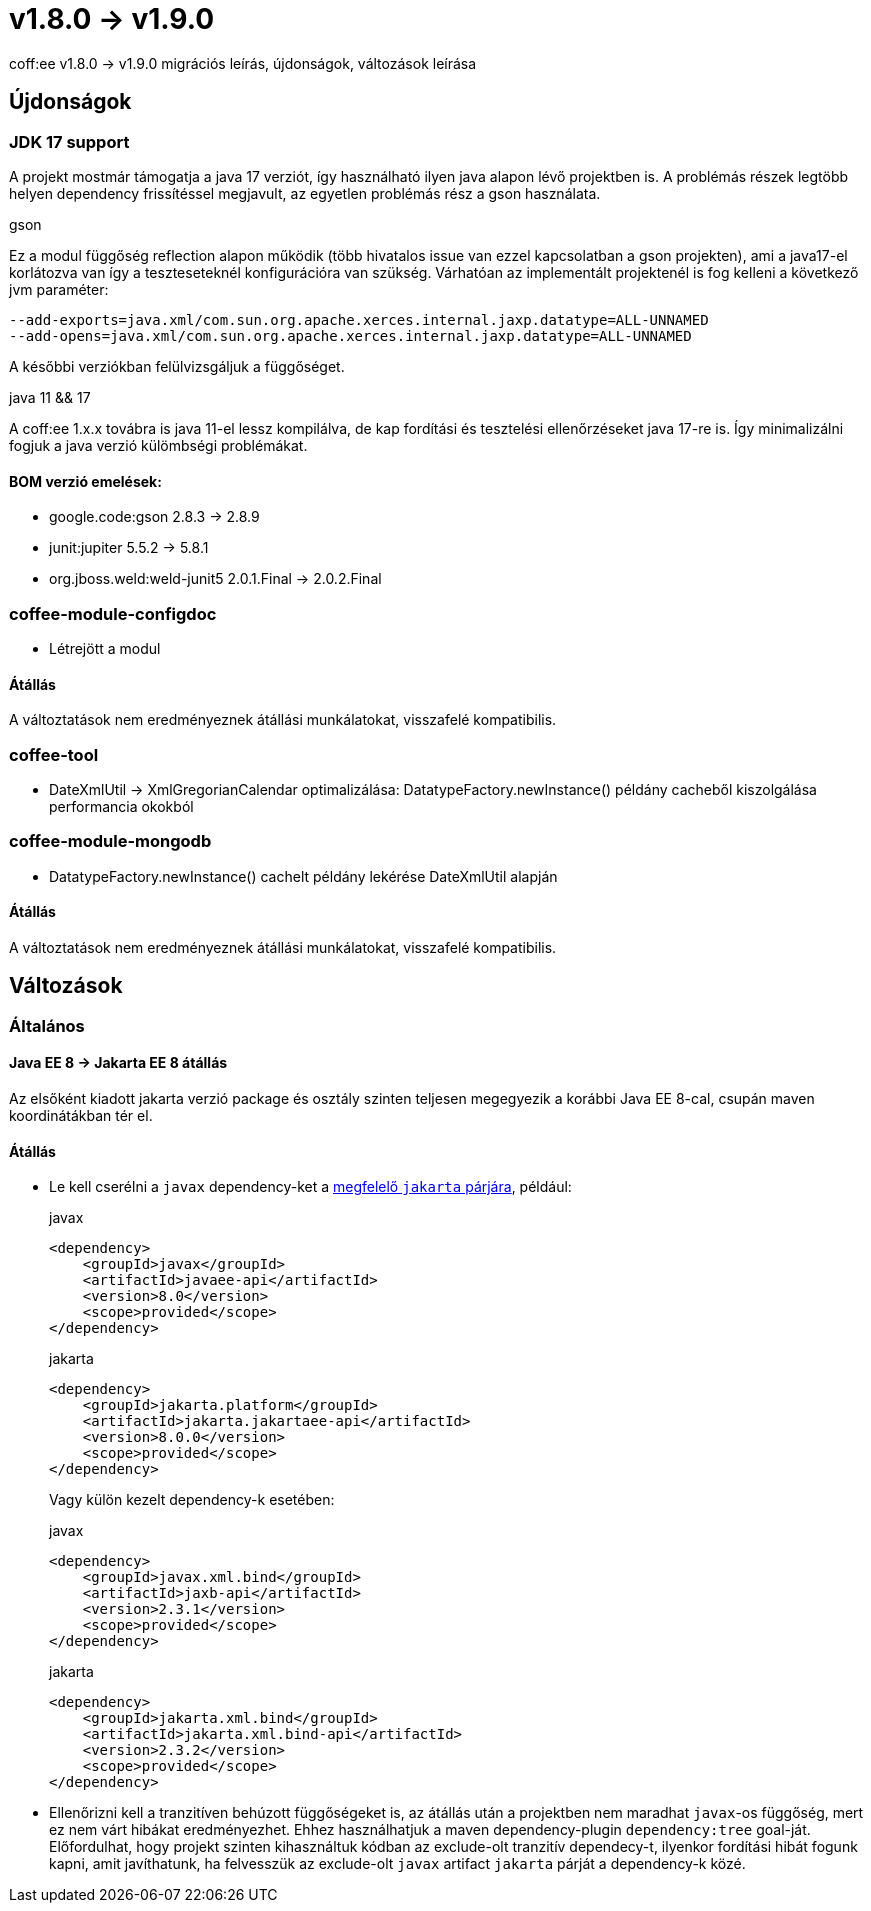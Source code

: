 = v1.8.0 → v1.9.0

coff:ee v1.8.0 -> v1.9.0 migrációs leírás, újdonságok, változások leírása

== Újdonságok

=== JDK 17 support
A projekt mostmár támogatja a java 17 verziót,
így használható ilyen java alapon lévő projektben is.
A problémás részek legtöbb helyen dependency frissítéssel megjavult,
az egyetlen problémás rész a gson használata.

.gson
Ez a modul függőség reflection alapon működik (több hivatalos issue van ezzel kapcsolatban a gson projekten),
ami a java17-el korlátozva van így a teszteseteknél konfigurációra van szükség.
Várhatóan az implementált projektenél is fog kelleni a következő jvm paraméter:

[source,bash]
----
--add-exports=java.xml/com.sun.org.apache.xerces.internal.jaxp.datatype=ALL-UNNAMED
--add-opens=java.xml/com.sun.org.apache.xerces.internal.jaxp.datatype=ALL-UNNAMED
----
A későbbi verziókban felülvizsgáljuk a függőséget.

.java 11 && 17
A coff:ee 1.x.x továbra is java 11-el lessz kompilálva,
de kap fordítási és tesztelési ellenőrzéseket java 17-re is.
Így minimalizálni fogjuk a java verzió külömbségi problémákat.

==== BOM verzió emelések:
* google.code:gson 2.8.3 -> 2.8.9
* junit:jupiter 5.5.2 -> 5.8.1
* org.jboss.weld:weld-junit5 2.0.1.Final -> 2.0.2.Final


=== coffee-module-configdoc
* Létrejött a modul

==== Átállás
A változtatások nem eredményeznek átállási munkálatokat, visszafelé kompatibilis.

=== coffee-tool
* DateXmlUtil -> XmlGregorianCalendar optimalizálása: DatatypeFactory.newInstance() példány cacheből kiszolgálása performancia okokból

=== coffee-module-mongodb
* DatatypeFactory.newInstance() cachelt példány lekérése DateXmlUtil alapján

==== Átállás
A változtatások nem eredményeznek átállási munkálatokat, visszafelé kompatibilis.

== Változások

=== Általános

==== Java EE 8 -> Jakarta EE 8 átállás
Az elsőként kiadott jakarta verzió package és osztály szinten teljesen megegyezik
a korábbi Java EE 8-cal, csupán maven koordinátákban tér el.

==== Átállás

* Le kell cserélni a `javax`  dependency-ket a https://wiki.eclipse.org/Jakarta_EE_Maven_Coordinates[megfelelő
`jakarta` párjára], például:
+
.javax
[source,xml]
----
<dependency>
    <groupId>javax</groupId>
    <artifactId>javaee-api</artifactId>
    <version>8.0</version>
    <scope>provided</scope>
</dependency>
----
+
.jakarta
[source,xml]
----

<dependency>
    <groupId>jakarta.platform</groupId>
    <artifactId>jakarta.jakartaee-api</artifactId>
    <version>8.0.0</version>
    <scope>provided</scope>
</dependency>
----
+
Vagy külön kezelt dependency-k esetében:
+
.javax
[source,xml]
----
<dependency>
    <groupId>javax.xml.bind</groupId>
    <artifactId>jaxb-api</artifactId>
    <version>2.3.1</version>
    <scope>provided</scope>
</dependency>
----
+
.jakarta
[source,xml]
----
<dependency>
    <groupId>jakarta.xml.bind</groupId>
    <artifactId>jakarta.xml.bind-api</artifactId>
    <version>2.3.2</version>
    <scope>provided</scope>
</dependency>
----
+
* Ellenőrizni kell a tranzitíven behúzott függőségeket is, az átállás után a projektben nem maradhat `javax`-os függőség,
mert ez nem várt hibákat eredményezhet. Ehhez használhatjuk a maven dependency-plugin `dependency:tree` goal-ját.
Előfordulhat, hogy projekt szinten kihasználtuk kódban az exclude-olt tranzitív dependecy-t, ilyenkor fordítási hibát
fogunk kapni, amit javíthatunk, ha felvesszük az exclude-olt `javax` artifact `jakarta` párját a dependency-k közé.
